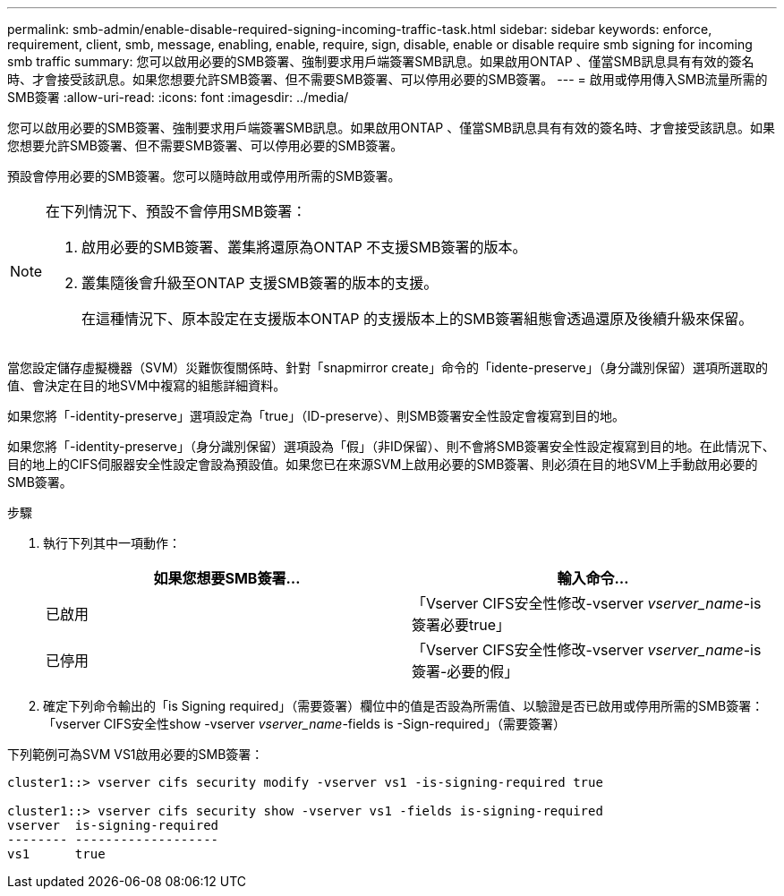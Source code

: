 ---
permalink: smb-admin/enable-disable-required-signing-incoming-traffic-task.html 
sidebar: sidebar 
keywords: enforce, requirement, client, smb, message, enabling, enable, require, sign, disable, enable or disable require smb signing for incoming smb traffic 
summary: 您可以啟用必要的SMB簽署、強制要求用戶端簽署SMB訊息。如果啟用ONTAP 、僅當SMB訊息具有有效的簽名時、才會接受該訊息。如果您想要允許SMB簽署、但不需要SMB簽署、可以停用必要的SMB簽署。 
---
= 啟用或停用傳入SMB流量所需的SMB簽署
:allow-uri-read: 
:icons: font
:imagesdir: ../media/


[role="lead"]
您可以啟用必要的SMB簽署、強制要求用戶端簽署SMB訊息。如果啟用ONTAP 、僅當SMB訊息具有有效的簽名時、才會接受該訊息。如果您想要允許SMB簽署、但不需要SMB簽署、可以停用必要的SMB簽署。

預設會停用必要的SMB簽署。您可以隨時啟用或停用所需的SMB簽署。

[NOTE]
====
在下列情況下、預設不會停用SMB簽署：

. 啟用必要的SMB簽署、叢集將還原為ONTAP 不支援SMB簽署的版本。
. 叢集隨後會升級至ONTAP 支援SMB簽署的版本的支援。
+
在這種情況下、原本設定在支援版本ONTAP 的支援版本上的SMB簽署組態會透過還原及後續升級來保留。



====
當您設定儲存虛擬機器（SVM）災難恢復關係時、針對「snapmirror create」命令的「idente-preserve」（身分識別保留）選項所選取的值、會決定在目的地SVM中複寫的組態詳細資料。

如果您將「-identity-preserve」選項設定為「true」（ID-preserve）、則SMB簽署安全性設定會複寫到目的地。

如果您將「-identity-preserve」（身分識別保留）選項設為「假」（非ID保留）、則不會將SMB簽署安全性設定複寫到目的地。在此情況下、目的地上的CIFS伺服器安全性設定會設為預設值。如果您已在來源SVM上啟用必要的SMB簽署、則必須在目的地SVM上手動啟用必要的SMB簽署。

.步驟
. 執行下列其中一項動作：
+
|===
| 如果您想要SMB簽署... | 輸入命令... 


 a| 
已啟用
 a| 
「Vserver CIFS安全性修改-vserver _vserver_name_-is簽署必要true」



 a| 
已停用
 a| 
「Vserver CIFS安全性修改-vserver _vserver_name_-is簽署-必要的假」

|===
. 確定下列命令輸出的「is Signing required」（需要簽署）欄位中的值是否設為所需值、以驗證是否已啟用或停用所需的SMB簽署：「vserver CIFS安全性show -vserver _vserver_name_-fields is -Sign-required」（需要簽署）


下列範例可為SVM VS1啟用必要的SMB簽署：

[listing]
----
cluster1::> vserver cifs security modify -vserver vs1 -is-signing-required true

cluster1::> vserver cifs security show -vserver vs1 -fields is-signing-required
vserver  is-signing-required
-------- -------------------
vs1      true
----